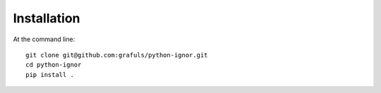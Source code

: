 ============
Installation
============

At the command line::

    git clone git@github.com:grafuls/python-ignor.git
    cd python-ignor
    pip install .
